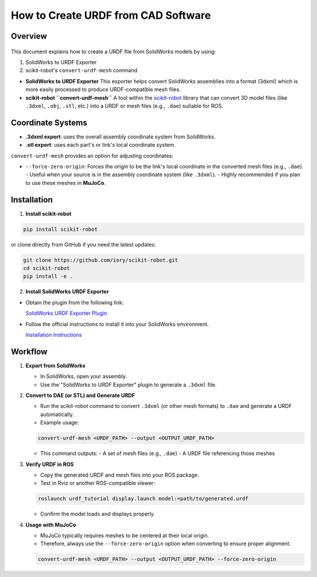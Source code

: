 How to Create URDF from CAD Software
====================================

Overview
--------

.. figure:: ../../image/urdf-from-solidworks.png
    :scale: 30%
    :align: center

This document explains how to create a URDF file from SolidWorks models by using:

1. SolidWorks to URDF Exporter
2. scikit-robot's ``convert-urdf-mesh`` command

- **SolidWorks to URDF Exporter**
  This exporter helps convert SolidWorks assemblies into a format (3dxml) which is more easily processed to produce URDF-compatible mesh files.

- **scikit-robot ``convert-urdf-mesh``**
  A tool within the `scikit-robot <https://github.com/iory/scikit-robot>`_ library that can convert 3D model files (like ``.3dxml``, ``.obj``, ``.stl``, etc.) into a URDF or mesh files (e.g., ``.dae``) suitable for ROS.

Coordinate Systems
------------------

- **.3dxml export**: uses the overall assembly coordinate system from SolidWorks.
- **.stl export**: uses each part's or link's local coordinate system.

``convert-urdf-mesh`` provides an option for adjusting coordinates:

- ``--force-zero-origin``: Forces the origin to be the link's local coordinate in the converted mesh files (e.g., ``.dae``).
  - Useful when your source is in the assembly coordinate system (like ``.3dxml``).
  - Highly recommended if you plan to use these meshes in **MuJoCo**.

Installation
------------

1. **Install scikit-robot**

.. code-block:: bash

   pip install scikit-robot

or clone directly from GitHub if you need the latest updates:

.. code-block:: bash

   git clone https://github.com/iory/scikit-robot.git
   cd scikit-robot
   pip install -e .

2. **Install SolidWorks URDF Exporter**

- Obtain the plugin from the following link:

  `SolidWorks URDF Exporter Plugin <https://drive.google.com/file/d/1iJ1jx8uAQsnmTtEBv4zEJnCgSbWJ3Ho2/view?usp=drive_link>`_

- Follow the official instructions to install it into your SolidWorks environment.

  `Installation Instructions <https://github.com/ros/solidworks_urdf_exporter>`_

Workflow
--------

1. **Export from SolidWorks**

   - In SolidWorks, open your assembly.
   - Use the "SolidWorks to URDF Exporter" plugin to generate a ``.3dxml`` file.

2. **Convert to DAE (or STL) and Generate URDF**

   - Run the scikit-robot command to convert ``.3dxml`` (or other mesh formats) to ``.dae`` and generate a URDF automatically.
   - Example usage:

   .. code-block:: bash

      convert-urdf-mesh <URDF_PATH> --output <OUTPUT_URDF_PATH>

   - This command outputs:
     - A set of mesh files (e.g., ``.dae``)
     - A URDF file referencing those meshes

3. **Verify URDF in ROS**

   - Copy the generated URDF and mesh files into your ROS package.
   - Test in Rviz or another ROS-compatible viewer:

   .. code-block:: bash

      roslaunch urdf_tutorial display.launch model:=path/to/generated.urdf

   - Confirm the model loads and displays properly.

4. **Usage with MuJoCo**

   - MuJoCo typically requires meshes to be centered at their local origin.
   - Therefore, always use the ``--force-zero-origin`` option when converting to ensure proper alignment.

   .. code-block:: bash

      convert-urdf-mesh <URDF_PATH> --output <OUTPUT_URDF_PATH> --force-zero-origin
